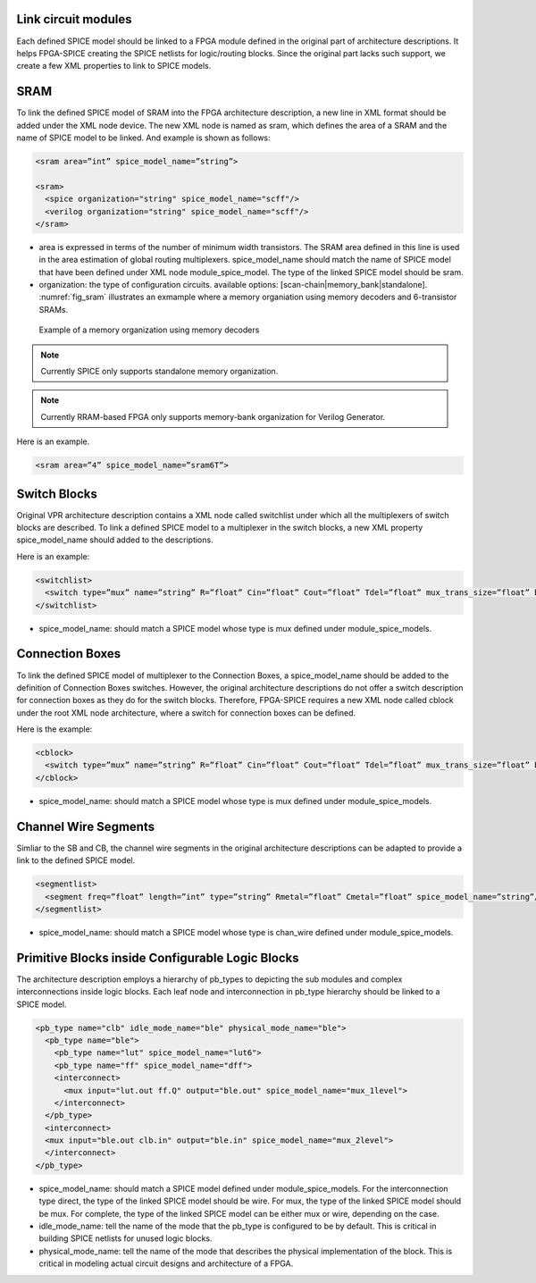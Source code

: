 Link circuit modules
====================
Each defined SPICE model should be linked to a FPGA module defined in the original part of architecture descriptions. It helps FPGA-SPICE creating the SPICE netlists for logic/routing blocks. Since the original part lacks such support, we create a few XML properties to link to SPICE models.

SRAM
====

To link the defined SPICE model of SRAM into the FPGA architecture description, a new line in XML format should be added under the XML node device. The new XML node is named as sram, which defines the area of a SRAM and the name of SPICE model to be linked. And example is shown as follows:

.. code-block:: xml

  <sram area=”int” spice_model_name=”string”>

  <sram>
    <spice organization="string" spice_model_name="scff"/>
    <verilog organization="string" spice_model_name="scff"/>
  </sram>

* area is expressed in terms of the number of minimum width transistors. The SRAM area defined in this line is used in the area estimation of global routing multiplexers. spice_model_name should match the name of SPICE model that have been defined under XML node module_spice_model. The type of the linked SPICE model should be sram.

* organization: the type of configuration circuits. available options: [scan-chain|memory_bank|standalone]. :numref:`fig_sram` illustrates an exmample where a memory organiation using memory decoders and 6-transistor SRAMs.

.. _fig_sram:

.. figure:: figures/sram.png
   :scale: 100%
   :alt: map to buried treasure
 
   Example of a memory organization using memory decoders 

.. note:: Currently SPICE only supports standalone memory organization.

.. note:: Currently RRAM-based FPGA only supports memory-bank organization for Verilog Generator.

Here is an example.

.. code-block:: xml

  <sram area=”4” spice_model_name=”sram6T”>


Switch Blocks
=============

Original VPR architecture description contains a XML node called switchlist under which all the multiplexers of switch blocks are described.
To link a defined SPICE model to a multiplexer in the switch blocks, a new XML property spice_model_name should added to the descriptions.

Here is an example:

.. code-block:: xml

  <switchlist>
    <switch type=”mux” name=”string” R=”float” Cin=”float” Cout=”float” Tdel=”float” mux_trans_size=”float” buf_size=”float” spice_model_name=”string”/>
  </switchlist>

* spice_model_name: should match a SPICE model whose type is mux defined under module_spice_models.


Connection Boxes
================

To link the defined SPICE model of multiplexer to the Connection Boxes, a spice_model_name should be added to the definition of Connection Boxes switches.  However, the original architecture descriptions do not offer a switch description for connection boxes as they do for the switch blocks.
Therefore, FPGA-SPICE requires a new XML node called cblock under the root XML node architecture, where a switch for connection boxes can be defined.

Here is the example:

.. code-block:: xml

  <cblock>
    <switch type=”mux” name=”string” R=”float” Cin=”float” Cout=”float” Tdel=”float” mux_trans_size=”float” buf_size=”float” spice_model_name=”string”/>
  </cblock>

* spice_model_name: should match a SPICE model whose type is mux defined under module_spice_models.

Channel Wire Segments
=====================

Simliar to the SB and CB, the channel wire segments in the original architecture descriptions can be adapted to provide a link to the defined SPICE model.

.. code-block:: xml

  <segmentlist>
    <segment freq=”float” length=”int” type=”string” Rmetal=”float” Cmetal=”float” spice_model_name=”string”/>
  </segmentlist>

* spice_model_name: should match a SPICE model whose type is chan_wire defined under module_spice_models.

Primitive Blocks inside Configurable Logic Blocks
=================================================

The architecture description employs a hierarchy of pb_types to depicting the sub modules and complex interconnections inside logic blocks. Each leaf node and interconnection in pb_type hierarchy should be linked to a SPICE model.

.. code-block:: xml

  <pb_type name="clb" idle_mode_name="ble" physical_mode_name="ble">
    <pb_type name="ble">
      <pb_type name="lut" spice_model_name="lut6">
      <pb_type name="ff" spice_model_name="dff">
      <interconnect>
        <mux input="lut.out ff.Q" output="ble.out" spice_model_name="mux_1level">
      </interconnect>
    </pb_type>
    <interconnect>
    <mux input="ble.out clb.in" output="ble.in" spice_model_name="mux_2level">
    </interconnect>
  </pb_type>

* spice_model_name: should match a SPICE model defined under module_spice_models. For the interconnection type direct, the type of the linked SPICE model should be wire. For mux, the type of the linked SPICE model should be mux. For complete, the type of the linked SPICE model can be either mux or wire, depending on the case.

* idle_mode_name: tell the name of the mode that the pb_type is configured to be by default. This is critical in building SPICE netlists for unused logic blocks.

* physical_mode_name: tell the name of the mode that describes the physical implementation of the block. This is critical in modeling actual circuit designs and architecture of a FPGA.


